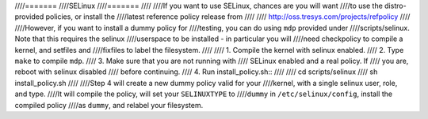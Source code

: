 ////=======
////SELinux
////=======
////
////If you want to use SELinux, chances are you will want
////to use the distro-provided policies, or install the
////latest reference policy release from
////
////	http://oss.tresys.com/projects/refpolicy
////
////However, if you want to install a dummy policy for
////testing, you can do using ``mdp`` provided under
////scripts/selinux.  Note that this requires the selinux
////userspace to be installed - in particular you will
////need checkpolicy to compile a kernel, and setfiles and
////fixfiles to label the filesystem.
////
////	1. Compile the kernel with selinux enabled.
////	2. Type ``make`` to compile ``mdp``.
////	3. Make sure that you are not running with
////	   SELinux enabled and a real policy.  If
////	   you are, reboot with selinux disabled
////	   before continuing.
////	4. Run install_policy.sh::
////
////		cd scripts/selinux
////		sh install_policy.sh
////
////Step 4 will create a new dummy policy valid for your
////kernel, with a single selinux user, role, and type.
////It will compile the policy, will set your ``SELINUXTYPE`` to
////``dummy`` in ``/etc/selinux/config``, install the compiled policy
////as ``dummy``, and relabel your filesystem.
